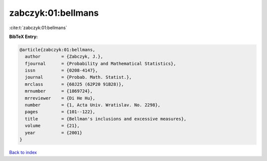 zabczyk:01:bellmans
===================

:cite:t:`zabczyk:01:bellmans`

**BibTeX Entry:**

.. code-block:: bibtex

   @article{zabczyk:01:bellmans,
     author        = {Zabczyk, J.},
     fjournal      = {Probability and Mathematical Statistics},
     issn          = {0208-4147},
     journal       = {Probab. Math. Statist.},
     mrclass       = {60J25 (62P20 91B28)},
     mrnumber      = {1869724},
     mrreviewer    = {Di He Hu},
     number        = {1, Acta Univ. Wratislav. No. 2298},
     pages         = {101--122},
     title         = {Bellman's inclusions and excessive measures},
     volume        = {21},
     year          = {2001}
   }

`Back to index <../By-Cite-Keys.html>`_
